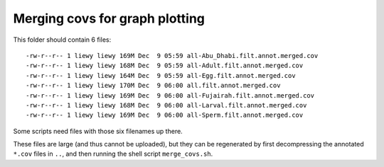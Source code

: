===============================
Merging covs for graph plotting
===============================

This folder should contain 6 files::

  -rw-r--r-- 1 liewy liewy 169M Dec  9 05:59 all-Abu_Dhabi.filt.annot.merged.cov
  -rw-r--r-- 1 liewy liewy 168M Dec  9 05:59 all-Adult.filt.annot.merged.cov
  -rw-r--r-- 1 liewy liewy 164M Dec  9 05:59 all-Egg.filt.annot.merged.cov
  -rw-r--r-- 1 liewy liewy 170M Dec  9 06:00 all.filt.annot.merged.cov
  -rw-r--r-- 1 liewy liewy 169M Dec  9 06:00 all-Fujairah.filt.annot.merged.cov
  -rw-r--r-- 1 liewy liewy 168M Dec  9 06:00 all-Larval.filt.annot.merged.cov
  -rw-r--r-- 1 liewy liewy 169M Dec  9 06:00 all-Sperm.filt.annot.merged.cov

Some scripts need files with those six filenames up there.

These files are large (and thus cannot be uploaded), but they can be regenerated by first decompressing the annotated ``*.cov`` files in ``..``, and then running the shell script ``merge_covs.sh``.
